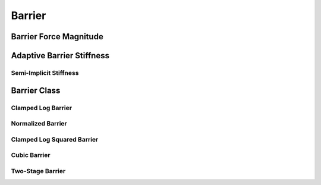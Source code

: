 Barrier
=======

.. doxygenfunction:: barrier(const double, const double)
.. doxygenfunction:: barrier_first_derivative
.. doxygenfunction:: barrier_second_derivative

Barrier Force Magnitude
-----------------------

.. doxygenfunction:: barrier_force_magnitude
.. doxygenfunction:: barrier_force_magnitude_gradient

Adaptive Barrier Stiffness
--------------------------

.. doxygenfunction:: ipc::initial_barrier_stiffness
.. doxygenfunction:: ipc::update_barrier_stiffness

Semi-Implicit Stiffness
~~~~~~~~~~~~~~~~~~~~~~~

.. doxygenfunction:: ipc::semi_implicit_stiffness(const CollisionMesh&, Eigen::ConstRef<Eigen::MatrixXd>, const StencilsT&, Eigen::ConstRef<Eigen::VectorXd>, const Eigen::SparseMatrix<double>&, const double)

Barrier Class
-------------

.. doxygenclass:: ipc::Barrier
    :allow-dot-graphs:

Clamped Log Barrier
~~~~~~~~~~~~~~~~~~~

.. doxygenclass:: ipc::ClampedLogBarrier
    :allow-dot-graphs:

Normalized Barrier
~~~~~~~~~~~~~~~~~~

.. doxygenclass:: ipc::NormalizedBarrier
    :allow-dot-graphs:

Clamped Log Squared Barrier
~~~~~~~~~~~~~~~~~~~~~~~~~~~

.. doxygenclass:: ipc::ClampedLogSqBarrier
    :allow-dot-graphs:

Cubic Barrier
~~~~~~~~~~~~~

.. doxygenclass:: ipc::CubicBarrier
    :allow-dot-graphs:


Two-Stage Barrier
~~~~~~~~~~~~~~~~~~

.. doxygenclass:: ipc::TwoStageBarrier
    :allow-dot-graphs: